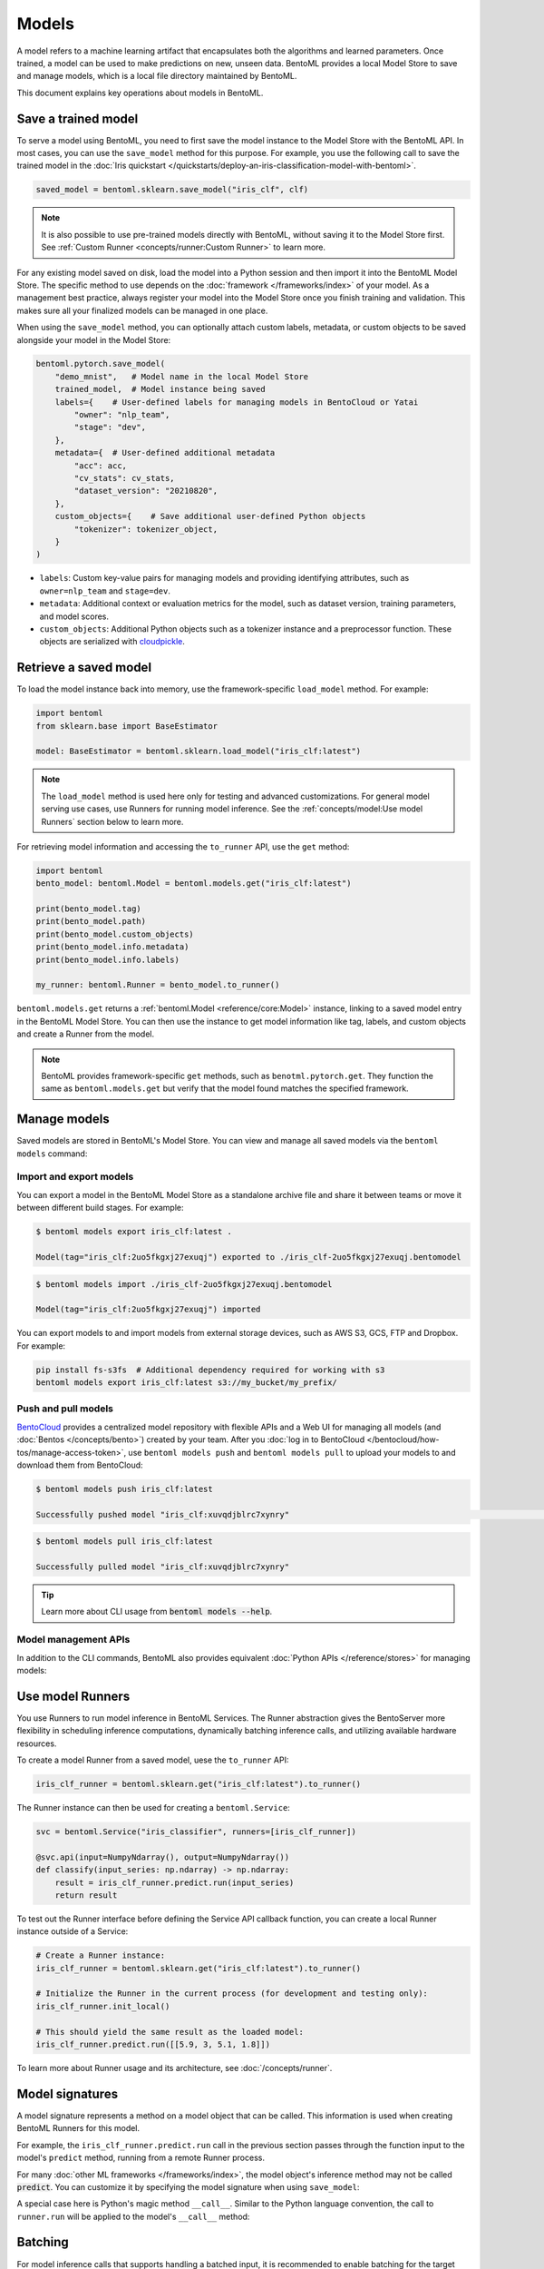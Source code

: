 ======
Models
======

A model refers to a machine learning artifact that encapsulates both the algorithms and learned parameters. Once trained, a model can be used to make predictions on new, unseen data.
BentoML provides a local Model Store to save and manage models, which is a local file directory maintained by BentoML.

This document explains key operations about models in BentoML.

Save a trained model
--------------------

To serve a model using BentoML, you need to first save the model instance to the Model Store with the BentoML API. In most cases,
you can use the ``save_model`` method for this purpose. For example, you use the following call to save the trained model
in the :doc:`Iris quickstart </quickstarts/deploy-an-iris-classification-model-with-bentoml>`.

.. code:: python

    saved_model = bentoml.sklearn.save_model("iris_clf", clf)

.. note::

   It is also possible to use pre-trained models directly with BentoML, without
   saving it to the Model Store first. See :ref:`Custom Runner <concepts/runner:Custom Runner>` to learn more.

For any existing model saved on disk, load the model into a Python session and then import it into the BentoML Model Store. The specific method to use depends on the :doc:`framework </frameworks/index>` of your model.
As a management best practice, always register your model into the Model Store once you finish training and validation. This makes sure all your finalized models can be managed in one place.

When using the ``save_model`` method, you can optionally attach custom labels, metadata, or custom objects to be saved alongside your model in the Model Store:

.. code:: python

    bentoml.pytorch.save_model(
        "demo_mnist",   # Model name in the local Model Store
        trained_model,  # Model instance being saved
        labels={    # User-defined labels for managing models in BentoCloud or Yatai
            "owner": "nlp_team",
            "stage": "dev",
        },
        metadata={  # User-defined additional metadata
            "acc": acc,
            "cv_stats": cv_stats,
            "dataset_version": "20210820",
        },
        custom_objects={    # Save additional user-defined Python objects
            "tokenizer": tokenizer_object,
        }
    )

- ``labels``: Custom key-value pairs for managing models and providing identifying attributes, such as ``owner=nlp_team`` and ``stage=dev``.
- ``metadata``: Additional context or evaluation metrics for the model, such as dataset version, training parameters, and model scores.
- ``custom_objects``: Additional Python objects such as a tokenizer instance and a preprocessor function. These objects are serialized with `cloudpickle <https://github.com/cloudpipe/cloudpickle>`_.

Retrieve a saved model
----------------------

To load the model instance back into memory, use the framework-specific ``load_model`` method. For example:

.. code:: python

    import bentoml
    from sklearn.base import BaseEstimator

    model: BaseEstimator = bentoml.sklearn.load_model("iris_clf:latest")

.. note::

    The ``load_model`` method is used here only for testing and advanced customizations.
    For general model serving use cases, use Runners for running model inference. See the
    :ref:`concepts/model:Use model Runners` section below to learn more.

For retrieving model information and accessing the ``to_runner`` API, use the ``get`` method:

.. code:: python

    import bentoml
    bento_model: bentoml.Model = bentoml.models.get("iris_clf:latest")

    print(bento_model.tag)
    print(bento_model.path)
    print(bento_model.custom_objects)
    print(bento_model.info.metadata)
    print(bento_model.info.labels)

    my_runner: bentoml.Runner = bento_model.to_runner()

``bentoml.models.get`` returns a :ref:`bentoml.Model <reference/core:Model>` instance, linking to a saved model entry in the BentoML Model Store. You can then use the instance to get model information like
tag, labels, and custom objects and create a Runner from the model.

.. note::

    BentoML provides framework-specific ``get`` methods, such as ``benotml.pytorch.get``. They function the same as ``bentoml.models.get`` but verify that
    the model found matches the specified framework.

Manage models
-------------

Saved models are stored in BentoML's Model Store. You can view and manage all saved models via the ``bentoml models`` command:

.. tab-set::

    .. tab-item:: List

        .. code:: bash

            $ bentoml models list

            Tag                        Module           Size        Creation Time
            iris_clf:2uo5fkgxj27exuqj  bentoml.sklearn  5.81 KiB    2022-05-19 08:36:52
            iris_clf:nb5vrfgwfgtjruqj  bentoml.sklearn  5.80 KiB    2022-05-17 21:36:27

    .. tab-item:: Get

        .. code:: bash

            $ bentoml models get iris_clf:latest

            name: iris_clf
            version: 2uo5fkgxj27exuqj
            module: bentoml.sklearn
            labels: {}
            options: {}
            metadata: {}
            context:
                framework_name: sklearn
                framework_versions:
                  scikit-learn: 1.1.0
                bentoml_version: 1.0.0
                python_version: 3.8.12
            signatures:
                predict:
                  batchable: false
            api_version: v1
            creation_time: '2022-05-19T08:36:52.456990+00:00'

    .. tab-item:: Delete

        .. code:: bash

            $ bentoml models delete iris_clf:latest -y

            INFO [cli] Model(tag="iris_clf:2uo5fkgxj27exuqj") deleted

Import and export models
^^^^^^^^^^^^^^^^^^^^^^^^

You can export a model in the BentoML Model Store as a standalone archive file and share it between teams or move it between different build
stages. For example:

.. code:: bash

    $ bentoml models export iris_clf:latest .

    Model(tag="iris_clf:2uo5fkgxj27exuqj") exported to ./iris_clf-2uo5fkgxj27exuqj.bentomodel

.. code:: bash

    $ bentoml models import ./iris_clf-2uo5fkgxj27exuqj.bentomodel

    Model(tag="iris_clf:2uo5fkgxj27exuqj") imported

You can export models to and import models from external storage devices, such as AWS S3, GCS, FTP and Dropbox. For example:

.. code:: bash

    pip install fs-s3fs  # Additional dependency required for working with s3
    bentoml models export iris_clf:latest s3://my_bucket/my_prefix/

Push and pull models
^^^^^^^^^^^^^^^^^^^^

`BentoCloud <https://cloud.bentoml.com>`_ provides a centralized model repository with flexible APIs
and a Web UI for managing all models (and :doc:`Bentos </concepts/bento>`) created by your team. After
you :doc:`log in to BentoCloud </bentocloud/how-tos/manage-access-token>`, use ``bentoml models push`` and ``bentoml models pull`` to upload your models to
and download them from BentoCloud:

.. code:: bash

    $ bentoml models push iris_clf:latest

    Successfully pushed model "iris_clf:xuvqdjblrc7xynry"                                                                                                                                                                                           │

.. code:: bash

    $ bentoml models pull iris_clf:latest

    Successfully pulled model "iris_clf:xuvqdjblrc7xynry"

.. image:: /_static/img/concepts/models/bentocloud-model-detail.png

.. tip::

    Learn more about CLI usage from :code:`bentoml models --help`.

Model management APIs
^^^^^^^^^^^^^^^^^^^^^

In addition to the CLI commands, BentoML also provides equivalent :doc:`Python APIs </reference/stores>` for managing models:

.. tab-set::

    .. tab-item:: Get

        .. code:: python

            import bentoml
            bento_model: bentoml.Model = bentoml.models.get("iris_clf:latest")

            print(bento_model.path)
            print(bento_model.info.metadata)
            print(bento_model.info.labels)

    .. tab-item:: List

        ``bentoml.models.list`` returns a list of :ref:`bentoml.Model <reference/core:Model>` instances:

        .. code:: python

            import bentoml
            models = bentoml.models.list()

    .. tab-item:: Import / Export

        .. code:: python

            import bentoml
            bentoml.models.export_model('iris_clf:latest', '/path/to/folder/my_model.bentomodel')

        .. code:: python

            bentoml.models.import_model('/path/to/folder/my_model.bentomodel')

        .. note::

            You can export models to and import models from external storage devices, such as AWS S3, GCS, FTP and Dropbox. For example:

            .. code:: python

                bentoml.models.import_model('s3://my_bucket/folder/my_model.bentomodel')

    .. tab-item:: Push / Pull

        If you :doc:`have access to BentoCloud </bentocloud/how-tos/manage-access-token>`, you can also push local models to
        or pull models from it.

        .. code:: python

            import bentoml
            bentoml.models.push("iris_clf:latest")

        .. code:: python

            bentoml.models.pull("iris_clf:latest")

    .. tab-item:: Delete

        .. code:: python

            import bentoml
            bentoml.models.delete("iris_clf:latest")

Use model Runners
-----------------

You use Runners to run model inference in BentoML Services. The Runner abstraction gives the BentoServer
more flexibility in scheduling inference computations, dynamically batching inference calls, and utilizing available hardware resources.

To create a model Runner from a saved model, uese the ``to_runner`` API:

.. code:: python

    iris_clf_runner = bentoml.sklearn.get("iris_clf:latest").to_runner()

The Runner instance can then be used for creating a ``bentoml.Service``:

.. code:: python

    svc = bentoml.Service("iris_classifier", runners=[iris_clf_runner])

    @svc.api(input=NumpyNdarray(), output=NumpyNdarray())
    def classify(input_series: np.ndarray) -> np.ndarray:
        result = iris_clf_runner.predict.run(input_series)
        return result

To test out the Runner interface before defining the Service API callback function,
you can create a local Runner instance outside of a Service:

.. code:: python

    # Create a Runner instance:
    iris_clf_runner = bentoml.sklearn.get("iris_clf:latest").to_runner()

    # Initialize the Runner in the current process (for development and testing only):
    iris_clf_runner.init_local()

    # This should yield the same result as the loaded model:
    iris_clf_runner.predict.run([[5.9, 3, 5.1, 1.8]])

To learn more about Runner usage and its architecture, see :doc:`/concepts/runner`.

Model signatures
----------------

A model signature represents a method on a model object that can be called. This
information is used when creating BentoML Runners for this model.

For example, the ``iris_clf_runner.predict.run`` call in the previous section passes through
the function input to the model's ``predict`` method, running from a remote Runner process.

For many :doc:`other ML frameworks </frameworks/index>`, the model object's inference
method may not be called :code:`predict`. You can customize it by specifying the model
signature when using ``save_model``:

.. code-block:: python
   :emphasize-lines: 4-8,13

    bentoml.pytorch.save_model(
        "demo_mnist",  # Model name in the local Model Store
        trained_model,  # Model instance being saved
        signatures={   # Model signatures for Runner inference
            "classify": {
                "batchable": False,
            }
        }
    )

    runner = bentoml.pytorch.get("demo_mnist:latest").to_runner()
    runner.init_local()
    runner.classify.run( MODEL_INPUT )

A special case here is Python's magic method ``__call__``. Similar to the
Python language convention, the call to ``runner.run`` will be applied to
the model's ``__call__`` method:

.. code-block:: python
   :emphasize-lines: 4-8,13

    bentoml.pytorch.save_model(
        "demo_mnist",  # Model name in the local Model Store
        trained_model,  # Model instance being saved
        signatures={   # Model signatures for Runner inference
            "__call__": {
                "batchable": False,
            },
        }
    )

    runner = bentoml.pytorch.get("demo_mnist:latest").to_runner()
    runner.init_local()
    runner.run( MODEL_INPUT )

Batching
--------

For model inference calls that supports handling a batched input, it is recommended to
enable batching for the target model signature. By doing this, ``runner#run`` calls
made from multiple Service workers can be dynamically merged to a larger batch and run
as one inference call in the Runner worker. Here's an example:

.. code-block:: python
   :emphasize-lines: 4-9,14

    bentoml.pytorch.save_model(
        "demo_mnist",  # Model name in the local Model Store
        trained_model,  # Model instance being saved
        signatures={   # Model signatures for Runner inference
            "__call__": {
                "batchable": True,
                "batch_dim": 0,
            },
        }
    )

    runner = bentoml.pytorch.get("demo_mnist:latest").to_runner()
    runner.init_local()
    runner.run( MODEL_INPUT )

.. note::

    The Runner interface remains consistent irrespective of the ``batchable`` parameter being set to ``True`` or ``False``.

The ``batch_dim`` parameter determines the dimension(s) that contain multiple data
when passing to this ``run`` method. If it remains undefined, the default ``batch_dim`` value is ``0``.

For example, when running prediction on two dataset inputs, ``[1, 2]`` and
``[3, 4]``, if the array passed to the ``predict`` method were ``[[1, 2], [3, 4]]``,
then the batch dimension would be ``0``. If you were to send ``[[1, 3], [2, 4]]``, then the batch dimension would be ``1``. The following code
snippet lists more examples.

.. code:: python

    # Save two models with `predict` method that supports taking input batches on the
    # dimension 0 and the other on dimension 1:
    bentoml.pytorch.save_model("demo0", model_0, signatures={
        "predict": {"batchable": True, "batch_dim": 0}}
    )
    bentoml.pytorch.save_model("demo1", model_1, signatures={
        "predict": {"batchable": True, "batch_dim": 1}}
    )

    # If the following calls are batched, the input to the actual predict method on the
    # model.predict method would be [[1, 2], [3, 4], [5, 6]]
    runner0 = bentoml.pytorch.get("demo0:latest").to_runner()
    runner0.init_local()
    runner0.predict.run(np.array([[1, 2], [3, 4]]))
    runner0.predict.run(np.array([[5, 6]]))

    # If the following calls are batched, the input to the actual predict method on the
    # model.predict would be [[1, 2, 5], [3, 4, 6]]
    runner1 = bentoml.pytorch.get("demo1:latest").to_runner()
    runner1.init_local()
    runner1.predict.run(np.array([[1, 2], [3, 4]]))
    runner1.predict.run(np.array([[5], [6]]))

.. admonition:: Expert API

    If there are multiple arguments to the ``run`` method and there is only one batch
    dimension supplied, all arguments will use that batch dimension.

    The batch dimension can also be a tuple of (input batch dimension, output batch
    dimension). For example, if the ``predict`` method has its input batched along
    the first axis and its output batched along the zeroth axis, ``batch_dim`` can
    be set to ``(1, 0)``.

For online serving workloads, adaptive batching is a critical component that contributes
to the overall performance. If throughput and latency are important to you, learn more
about other Runner options and batching configurations in :doc:`/concepts/runner` and :doc:`/guides/batching`.
